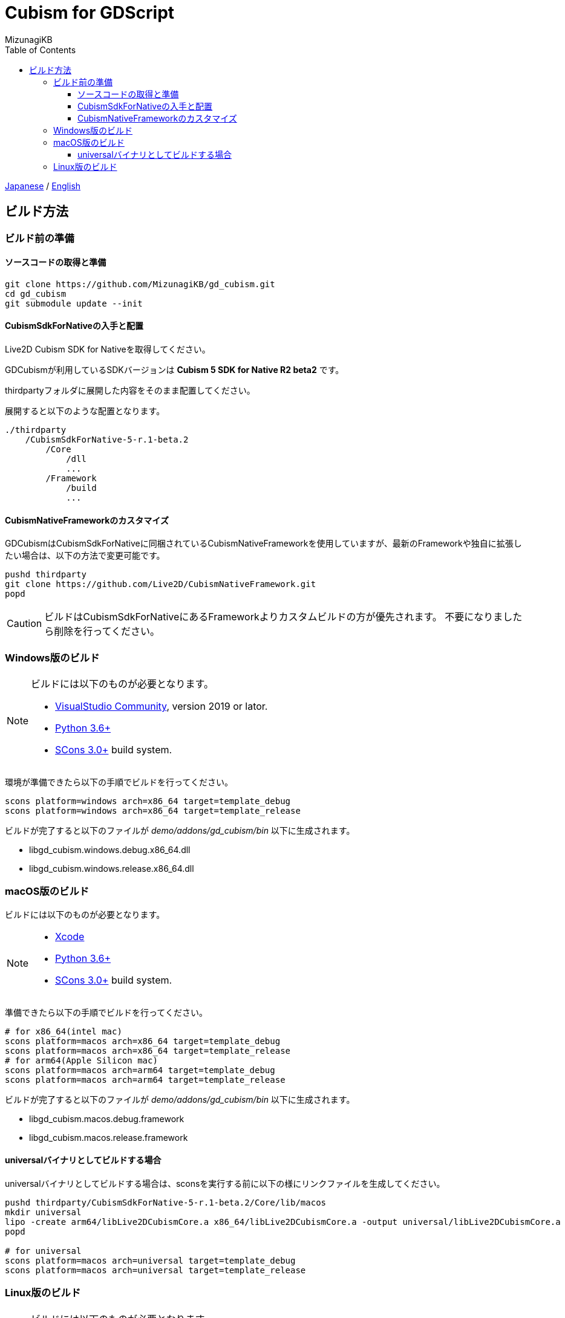 = Cubism for GDScript
:author: MizunagiKB
:copyright: 2023 MizunagiKB <mizukb@live.jp>
:doctype: book
:toc:
:toclevels: 3
:lang: ja
:encoding: utf-8
:stylesdir: ./res/theme/css
:stylesheet: adoc-golo.css
:source-highlighter: highlight.js
:experimental:
ifndef::env-github[:icons: font]
ifdef::env-github,env-browser[]
endif::[]
ifdef::env-github[]
:caution-caption: :fire:
:important-caption: :exclamation:
:note-caption: :paperclip:
:tip-caption: :bulb:
:warning-caption: :warning:
endif::[]


link:BUILD.adoc[Japanese] / link:BUILD.en.adoc[English]


== ビルド方法
=== ビルド前の準備
==== ソースコードの取得と準備

[source, bash]
----
git clone https://github.com/MizunagiKB/gd_cubism.git
cd gd_cubism
git submodule update --init
----


==== CubismSdkForNativeの入手と配置

Live2D Cubism SDK for Nativeを取得してください。

GDCubismが利用しているSDKバージョンは **Cubism 5 SDK for Native R2 beta2** です。

thirdpartyフォルダに展開した内容をそのまま配置してください。

展開すると以下のような配置となります。

[source]
----
./thirdparty
    /CubismSdkForNative-5-r.1-beta.2
        /Core
            /dll
            ...
        /Framework
            /build
            ...
----


==== CubismNativeFrameworkのカスタマイズ

GDCubismはCubismSdkForNativeに同梱されているCubismNativeFrameworkを使用していますが、最新のFrameworkや独自に拡張したい場合は、以下の方法で変更可能です。

[source, bash]
----
pushd thirdparty
git clone https://github.com/Live2D/CubismNativeFramework.git
popd
----

CAUTION: ビルドはCubismSdkForNativeにあるFrameworkよりカスタムビルドの方が優先されます。
不要になりましたら削除を行ってください。


=== Windows版のビルド

[NOTE]
====
ビルドには以下のものが必要となります。

* link:https://visualstudio.microsoft.com/ja/vs/community/[VisualStudio Community], version 2019 or lator.
* link:https://www.python.org/downloads/windows/[Python 3.6+]
* link:https://scons.org/pages/download.html[SCons 3.0+] build system.
====


環境が準備できたら以下の手順でビルドを行ってください。

[source, console]
--
scons platform=windows arch=x86_64 target=template_debug
scons platform=windows arch=x86_64 target=template_release
--

ビルドが完了すると以下のファイルが _demo/addons/gd_cubism/bin_ 以下に生成されます。

* libgd_cubism.windows.debug.x86_64.dll
* libgd_cubism.windows.release.x86_64.dll


=== macOS版のビルド

ビルドには以下のものが必要となります。

[NOTE]
====
* link:https://apps.apple.com/us/app/xcode/id497799835[Xcode]
* link:https://www.python.org/downloads/windows/[Python 3.6+]
* link:https://scons.org/pages/download.html[SCons 3.0+] build system.
====

準備できたら以下の手順でビルドを行ってください。

[source, bash]
--
# for x86_64(intel mac)
scons platform=macos arch=x86_64 target=template_debug
scons platform=macos arch=x86_64 target=template_release
# for arm64(Apple Silicon mac)
scons platform=macos arch=arm64 target=template_debug
scons platform=macos arch=arm64 target=template_release
--

ビルドが完了すると以下のファイルが _demo/addons/gd_cubism/bin_ 以下に生成されます。

* libgd_cubism.macos.debug.framework
* libgd_cubism.macos.release.framework


==== universalバイナリとしてビルドする場合

universalバイナリとしてビルドする場合は、sconsを実行する前に以下の様にリンクファイルを生成してください。

[source, bash]
----
pushd thirdparty/CubismSdkForNative-5-r.1-beta.2/Core/lib/macos
mkdir universal
lipo -create arm64/libLive2DCubismCore.a x86_64/libLive2DCubismCore.a -output universal/libLive2DCubismCore.a
popd

# for universal
scons platform=macos arch=universal target=template_debug
scons platform=macos arch=universal target=template_release
----


=== Linux版のビルド

[NOTE]
====
ビルドには以下のものが必要となります。

* GCC 7+, Clang 6+.
* link:https://www.python.org/downloads/windows/[Python 3.6+].
* link:https://scons.org/pages/download.html[SCons 3.0+] build system.

Linuxの場合、ディストリビューション毎に必要なパッケージが追加で必要となる場合があります。どのディストリビューションで何が必要になるかは Godot Engine のドキュメントを参考にしてください。

* link:https://docs.godotengine.org/en/stable/contributing/development/compiling/compiling_for_linuxbsd.html[Compiling for Linux, *BSD]
====


環境が準備できたら以下の手順でビルドを行ってください。

[source, bash]
--
scons platform=linux arch=x86_64 target=template_debug
scons platform=linux arch=x86_64 target=template_release
--

ビルドが完了すると以下のファイルが _demo/addons/gd_cubism/bin_ 以下に生成されます。

* libgd_cubism.linux.debug.x86_64.so
* libgd_cubism.linux.release.x86_64.so
